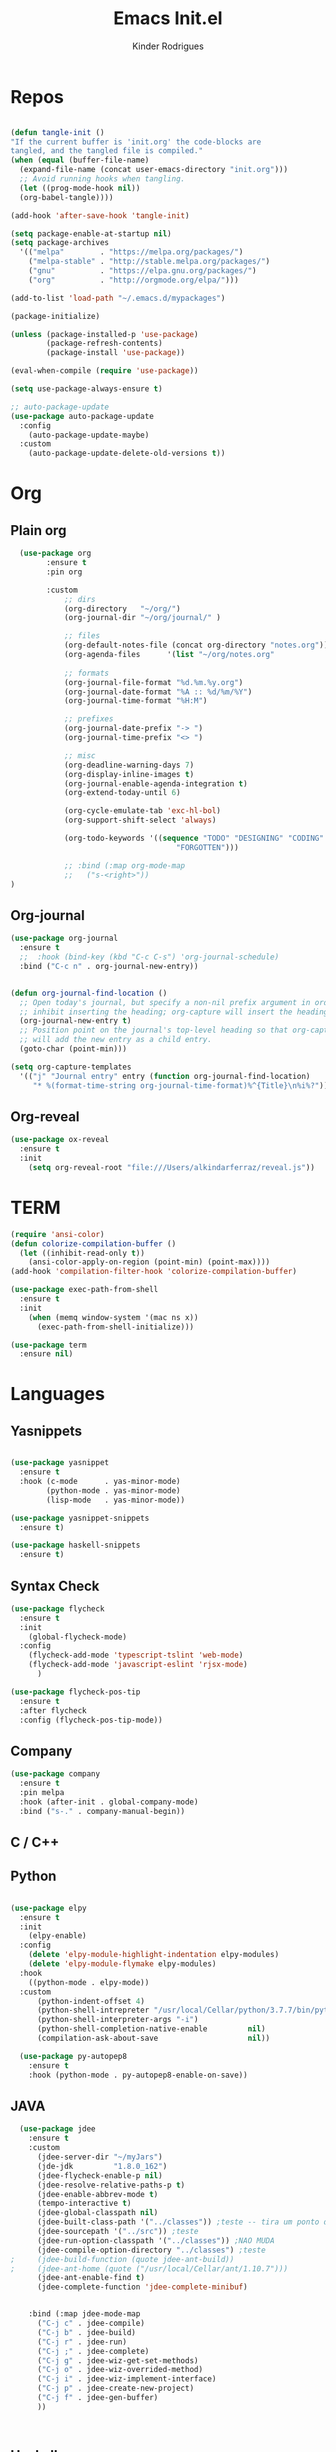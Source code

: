 #+AUTHOR: Kinder Rodrigues
#+Title: Emacs Init.el
#+STARTUP: overview
#+PROPERTY: header-args :comments yes :results silent :tangle yes
#+REVEAL_THEME: night

* Repos
#+BEGIN_SRC emacs-lisp

  (defun tangle-init ()
  "If the current buffer is 'init.org' the code-blocks are
  tangled, and the tangled file is compiled."
  (when (equal (buffer-file-name)
    (expand-file-name (concat user-emacs-directory "init.org")))
    ;; Avoid running hooks when tangling.
    (let ((prog-mode-hook nil))
    (org-babel-tangle))))

  (add-hook 'after-save-hook 'tangle-init)

  (setq package-enable-at-startup nil)
  (setq package-archives
    '(("melpa"        . "https://melpa.org/packages/")    
      ("melpa-stable" . "http://stable.melpa.org/packages/")
      ("gnu"          . "https://elpa.gnu.org/packages/")     
      ("org"          . "http://orgmode.org/elpa/")))

  (add-to-list 'load-path "~/.emacs.d/mypackages")

  (package-initialize)

  (unless (package-installed-p 'use-package)
          (package-refresh-contents)
          (package-install 'use-package))

  (eval-when-compile (require 'use-package))

  (setq use-package-always-ensure t)

  ;; auto-package-update
  (use-package auto-package-update
    :config
      (auto-package-update-maybe)
    :custom
      (auto-package-update-delete-old-versions t))

#+END_SRC


* Org
** Plain org
#+BEGIN_SRC emacs-lisp
  (use-package org
		:ensure t
		:pin org

		:custom
			;; dirs
			(org-directory   "~/org/")
			(org-journal-dir "~/org/journal/" )

			;; files
			(org-default-notes-file (concat org-directory "notes.org"))
			(org-agenda-files      '(list "~/org/notes.org"
																			"~/org/journal/"))
			;; formats
			(org-journal-file-format "%d.%m.%y.org")    
			(org-journal-date-format "%A :: %d/%m/%Y")
			(org-journal-time-format "%H:M")

			;; prefixes
			(org-journal-date-prefix "-> ")
			(org-journal-time-prefix "<> ")

			;; misc
			(org-deadline-warning-days 7)
			(org-display-inline-images t)
			(org-journal-enable-agenda-integration t)
			(org-extend-today-until 6)

			(org-cycle-emulate-tab 'exc-hl-bol)
			(org-support-shift-select 'always)

			(org-todo-keywords '((sequence "TODO" "DESIGNING" "CODING" "|" "DONE" 
                                     "FORGOTTEN")))

			;; :bind (:map org-mode-map
			;;   ("s-<right>"))
)

#+END_SRC

** Org-journal
#+BEGIN_SRC emacs-lisp
  (use-package org-journal
    :ensure t
    ;;  :hook (bind-key (kbd "C-c C-s") 'org-journal-schedule)
    :bind ("C-c n" . org-journal-new-entry))


  (defun org-journal-find-location ()
    ;; Open today's journal, but specify a non-nil prefix argument in order to
    ;; inhibit inserting the heading; org-capture will insert the heading.
    (org-journal-new-entry t)
    ;; Position point on the journal's top-level heading so that org-capture
    ;; will add the new entry as a child entry.
    (goto-char (point-min)))

  (setq org-capture-templates 
    '(("j" "Journal entry" entry (function org-journal-find-location)
       "* %(format-time-string org-journal-time-format)%^{Title}\n%i%?")))
#+END_SRC

** Org-reveal
#+BEGIN_SRC emacs-lisp
  (use-package ox-reveal
    :ensure t
    :init
      (setq org-reveal-root "file:///Users/alkindarferraz/reveal.js"))

#+END_SRC


* TERM
#+BEGIN_SRC emacs-lisp
  (require 'ansi-color)
  (defun colorize-compilation-buffer ()
    (let ((inhibit-read-only t))
      (ansi-color-apply-on-region (point-min) (point-max))))
  (add-hook 'compilation-filter-hook 'colorize-compilation-buffer)

  (use-package exec-path-from-shell
    :ensure t
    :init
      (when (memq window-system '(mac ns x))
        (exec-path-from-shell-initialize)))

  (use-package term
    :ensure nil)

#+END_SRC


* Languages
** Yasnippets
#+BEGIN_SRC emacs-lisp

  (use-package yasnippet
    :ensure t
    :hook (c-mode      . yas-minor-mode)
          (python-mode . yas-minor-mode)
          (lisp-mode   . yas-minor-mode))

  (use-package yasnippet-snippets
    :ensure t)

  (use-package haskell-snippets
    :ensure t)

#+END_SRC

** Syntax Check
#+BEGIN_SRC emacs-lisp
  (use-package flycheck
    :ensure t
    :init 
      (global-flycheck-mode)
    :config
      (flycheck-add-mode 'typescript-tslint 'web-mode)
      (flycheck-add-mode 'javascript-eslint 'rjsx-mode)
		)

  (use-package flycheck-pos-tip
    :ensure t
    :after flycheck
    :config (flycheck-pos-tip-mode))

#+END_SRC

** Company
#+BEGIN_SRC emacs-lisp
  (use-package company
    :ensure t
    :pin melpa
    :hook (after-init . global-company-mode)
    :bind ("s-." . company-manual-begin))

#+END_SRC


** C / C++
** Python

#+BEGIN_SRC emacs-lisp

(use-package elpy
  :ensure t
  :init
    (elpy-enable)
  :config
    (delete 'elpy-module-highlight-indentation elpy-modules)
    (delete 'elpy-module-flymake elpy-modules)
  :hook
    ((python-mode . elpy-mode))
  :custom
      (python-indent-offset 4)
      (python-shell-intrepreter "/usr/local/Cellar/python/3.7.7/bin/python3")
      (python-shell-interpreter-args "-i")
      (python-shell-completion-native-enable         nil)
      (compilation-ask-about-save                    nil))

  (use-package py-autopep8
    :ensure t
    :hook (python-mode . py-autopep8-enable-on-save))

#+END_SRC

** JAVA
#+BEGIN_SRC emacs-lisp
  (use-package jdee
    :ensure t
    :custom
      (jdee-server-dir "~/myJars")
      (jde-jdk         "1.8.0_162")
      (jdee-flycheck-enable-p nil)
      (jdee-resolve-relative-paths-p t)
      (jdee-enable-abbrev-mode t)
      (tempo-interactive t)
      (jdee-global-classpath nil)
      (jdee-built-class-path '("../classes")) ;teste -- tira um ponto de todos
      (jdee-sourcepath '("../src")) ;teste
      (jdee-run-option-classpath '("../classes")) ;NAO MUDA
      (jdee-compile-option-directory "../classes") ;teste
;     (jdee-build-function (quote jdee-ant-build))
;     (jdee-ant-home (quote ("/usr/local/Cellar/ant/1.10.7")))
      (jdee-ant-enable-find t)
      (jdee-complete-function 'jdee-complete-minibuf)


    :bind (:map jdee-mode-map
      ("C-j c" . jdee-compile)
      ("C-j b" . jdee-build)
      ("C-j r" . jdee-run)
      ("C-j ;" . jdee-complete)
      ("C-j g" . jdee-wiz-get-set-methods)
      ("C-j o" . jdee-wiz-overrided-method)
      ("C-j i" . jdee-wiz-implement-interface)
      ("C-j p" . jdee-create-new-project)
      ("C-j f" . jdee-gen-buffer)
      ))

    
      
#+END_SRC

** Haskell
#+BEGIN_SRC emacs-lisp
  (use-package intero
    :ensure t
    :hook (haskell-mode . intero-mode)) 

  (use-package haskell-mode
    :ensure t
    :mode (("\\.hs\\'"    . haskell-mode)
           ("\\.cabal\\'" . haskell-cabal-mode)
           ("\\.hcr\\'"   . haskell-core-mode))
    :interpreter ("haskell" . haskell-mode)
    
    :config
      (require 'haskell)
      (require 'haskell-mode)
      (require 'haskell-interactive-mode)
      (require 'autoinsert)


      (define-skeleton haskell-skeleton
        "Default Haskell file initial contents."
        nil
        "-- | " _ "\n\n"
        "module "
        (haskell-guess-module-name)
        " where\n\n")

      (define-auto-insert "\\.hs" 'haskell-skeleton)
)
#+END_SRC

** WEB
#+BEGIN_SRC emacs-lisp
  (use-package web-mode
    :ensure t
    :mode (("\\.html?\\'"  . web-mode)
           ("\\.css\\'"    . web-mode)
           ("\\.tsx\\'"    . web-mode))
    :hook 
      ((web-mode . company-mode)
       (web-mode . (lambda ()
            (when (string-equal "tsx" (file-name-extension buffer-file-name))
              (progn
                (tide-setup)
                (add-hook 'before-save 'tide-format-before-save))))))
    :custom
      (web-mode-markup-indent-offset 2)
      (web-mode-css-indent-offset 2)
      (web-mode-code-indent-offset 2))

  (use-package emmet-mode
    :ensure t
    :hook 
      ((web-mode  . emmet-mode)
       (rjsx-mode . emmet-mode))

     :custom 
       (emmet-indent-after-insert nil)
       (emmet-expand-jsx-className? t))
#+END_SRC

** Node & TypeScrpipt
#+BEGIN_SRC emacs-lisp

	(use-package rjsx-mode
		:ensure t
		:pin melpa
		:mode
			(("\\.js\\'"  . rjsx-mode)
			 ("\\.jsx\\'" . rjsx-mode))

		:custom
			(js-indent-level 2)
			(sgml-basic-offset 0))

	(use-package tide
		:ensure t
    :mode (("\\.ts\\'" . typescript-mode))
		:after (typescript-mode company flycheck)
		:hook ((typescript-mode . tide-setup)
					 (typescript-mode . tide-hl-identifier-mode)
					 (before-save     . tide-format-before-save))

		:config
      (bind-key "C-c t s" #'tide-rename-symbol tide-mode-map)
			(setq typescript-indent-level 2)
			(setq tide-format-options 
				'(:indentSize 2
					:indentStyle 'block
					:convertTabsToSpaces nil
					:placeOpenBraceOnNewLineForFunctions nil 
					:insertSpaceAfterSemicolonInForStatements nil
					:insertSpaceAfterFunctionKeywordForAnonymousFunctions t)))

#+END_SRC


* Testing
** Mocha (js)
#+BEGIN_SRC emacs-lisp
  (use-package mocha
    :ensure t)

#+END_SRC


** NPM 
#+BEGIN_SRC emacs-lisp
	(use-package npm-mode
		:pin melpa
		:ensure t
		:hook ((rjsx-mode       . npm-mode)
					 (typescript-mode . npm-mode)
					 (web-mode        . npm-mode)))

#+END_SRC


* Uml
#+BEGIN_SRC emacs-lisp
  (use-package plantuml-mode
    :ensure t
    :custom
      (plantuml-jat-path "~/.plantuml"))

#+END_SRC


* LaTeX
** AUCTeX
#+BEGIN_SRC emacs-lisp

  (defun TeX-highlight-region (beg end)
  "Insert highlight macro at BEG of region and closing bracket at END."
    (interactive
      (if mark-active
        (list (region-beginning) (region-end))))
    (when (and beg end)
      (save-excursion
        (let ((hl-beg "\\hl{")
              (hl-end "}"))
          (goto-char end)
          (insert hl-end)
          (goto-char beg)
          (insert hl-beg)))
      (goto-char (+ 6 end))))

  (use-package auctex
    :ensure t
    :mode ("\\.tex\\'" . LaTeX-mode)

    :hook
      (TeX-mode  . TeX-fold-mode) 
      (TeX-mode  . prettify-symbols-mode)
      (TeX-mode  . auto-fill-mode)

    :init 
      (add-hook 'TeX-after-compilation-finished-functions
               #'TeX-revert-document-buffer)

    :custom
      (TeX-save-query          nil)
      (TeX-auto-save             t)
      (TeX-parse-self            t)
      (TeX-master              nil)
      (TeX-PDF-mode              t)
      (TeX-engine          'luatex)

      (prettify-symbols-unprettify-at-point t)
      (LaTeX-default-style 'abntex2)

      (TeX-view-program-selection '((output-pdf "PDF Tools")))
      (TeX-view-program-list      '(("PDF Tools" TeX-pdf-tools-sync-view)))
      (TeX-source-correlate-start-server t)

    :bind
      (:map TeX-mode-map
        ("s-a"   . TeX-command-run-all)
        ("s-e"   . LaTeX-environment)
        ("s-p"   . LaTeX-section)
        ("s-h"   . TeX-highlight-region)))


#+END_SRC

** DOC-VIEW
#+BEGIN_SRC emacs-lisp

  (setq doc-view-ghostscript-program "/usr/local/Cellar/ghostscript/9.52/bin/gs")

#+END_SRC


* GIT
#+BEGIN_SRC emacs-lisp
  (use-package magit
    :ensure t
    :bind (:map global-map ("C-x g" . 'magit-status))
    :custom
      (magit-git-executable "/usr/local/Cellar/git/2.26.2/bin/git")
      (magit-auto-revert-mode t)
    :custom-face
      (magit-diff-removed           ((t (:background "#352830"))))
      (magit-diff-removed-highlight ((t (:background "#562745"))))
    :config
      (remove-hook 'server-switch-hook 'magit-commit-diff))

#+END_SRC


* Interface

** Misc
#+BEGIN_SRC emacs-lisp

  (when (display-graphic-p)
    (setq default-frame-alist
      '((tool-bar-lines .  0)
        (cursor-color   . "#d75f00")
        (fullscreen     . maximized)
        (font           . "Fira Code Retina-11")
        (vertical-scroll-bars    . nil)
        (ns-transparent-titlebar .   t))))

  (unless (display-graphic-p)
    (menu-bar-mode -1))

  (setq-default frame-title-format
                (concat  "%b -- emacs@" (system-name)))
  (setq inhibit-startup-screen t)

  (global-set-key (kbd "TAB") 'tab-to-tab-stop)
  (setq-default tab-width 2)
  (setq-default default-input-method 'portuguese-prefix)

  (add-hook 'text-mode-hook 'visual-line-mode)

  (global-unset-key (kbd "C-z"))
  (global-set-key (kbd "s-\\") 'suspend-frame)
  (global-set-key (kbd "C-<right>")'forward-word)
  (global-set-key (kbd "C-<left>") 'backward-word)

  (put 'narrow-to-region   'disabled nil)
  (setq ring-bell-function 'ignore)

#+END_SRC

** Windows
#+BEGIN_SRC emacs-lisp
  ;; janelas -- buffer
  (use-package buffer-move
    :ensure t
    :bind (:map global-map
      ("C-x <up>"    . 'buf-move-up)
      ("C-x <left>"  . 'buf-move-left)
      ("C-x <down>"  . 'buf-move-down)
      ("C-x <right>" . 'buf-move-right)))

  (use-package ace-window
    :ensure t
    :bind ("M-o" . 'ace-window))


#+END_SRC

** Ligatures

#+BEGIN_SRC emacs-lisp
  (use-package fira-code-mode
    :ensure t
    :config (global-fira-code-mode)
    :custom
      (fira-code-mode-disabled-ligatures '("[]" "#{" "#("
                                           "#_" "#_(" "x")))

#+END_SRC

** Cursors
#+BEGIN_SRC emacs-lisp
	;; (setq-default cursor-type '(bar . 2))

	(global-hl-line-mode)

	(use-package multiple-cursors
		:ensure t
		:bind
			((:map global-map)
				 ("C-c e"    . 'mc/edit-lines)
				 ("C-."      . 'mc/mark-next-like-this)
				 ("C-,"      . 'mc/mark-previous-like-this)
				 ("C-c C-."  . 'mc/mark-all-like-this)
				 ("C-c >"    . 'mc/edit-ends-of-lines)
				 ("C-c <"    . 'mc/edit-beginnings-of-lines)))

#+END_SRC

** Delimiters
#+BEGIN_SRC emacs-lisp
  (use-package rainbow-delimiters 
    :ensure t
    :hook ((prog-mode LaTeX-mode). rainbow-delimiters-mode)
    :custom-face
      (rainbow-delimiters-depth-1-face ((t (:foreground "#A901DB"))))
      (rainbow-delimiters-depth-2-face ((t (:foreground "#FE2E2E"))))
      (rainbow-delimiters-depth-3-face ((t (:foreground "#d75f00"))))
      (rainbow-delimiters-depth-4-face ((t (:foreground "#aeb404"))))
      (rainbow-delimiters-depth-5-face ((t (:foreground "#088A08"))))
      (rainbow-delimiters-depth-6-face ((t (:foreground "#008787"))))
      (rainbow-delimiters-depth-8-face ((t (:foreground "#2ECCFA"))))
      (rainbow-delimiters-depth-9-face ((t (:foreground "#CC2EFA")))))

  ;; TODO: fix this
  (use-package smartparens
    :ensure t
    :hook ((prog-mode text-mode org-mode). smartparens-mode)
          ((emacs-lisp-mode) . smartparens-strict-mode)
    :bind ("C-c s u" . sp-unwrap-sexp)
          ("C-c s n" . sp-up-sexp)

    :config
      (sp-local-pair '(emacs-lisp-mode) "`" nil :actions nil)
      (sp-local-pair '(emacs-lisp-mode) "'" nil :actions nil)
      (sp-local-pair '(scheme-mode)     "'" nil :actions nil)
      (sp-local-pair '(latex-mode)      "`" nil :actions nil)
      (sp-local-pair '(lisp-mode)       "'" nil :actions nil)
      (sp-local-pair '(org-mode)        "'" nil :actions nil))


#+END_SRC

** Folding
#+BEGIN_SRC emacs-lisp
  (use-package hideshow
    :ensure nil
    :hook (prog-mode . hs-minor-mode)
    :custom (hs-allow-nesting t)
    :bind
     (("C-f" . hs-toggle-hiding)
      ("C-t" . hs-hide-all)
      ("C-a" . hs-show-all)))

#+END_SRC

** Treemacs
#+BEGIN_SRC emacs-lisp

  (use-package treemacs
    :ensure t
    :custom
      (treemacs-python-executable "/usr/local/bin/python3")
      (treemacs-collapse-dirs 
        (if (executable-find "python") 3 0))
      (treemacs-display-in-side-window   t)
      (treemacs-indentation              2)
      (treemacs-indentation-string     " ")
      (treemacs-width                   25)
      (treemacs-filewatch-mode           t)
      (treemacs-fringe-indicator-mode    t)
      (treemacs-follow-mode              t)

    :bind (:map global-map
            ("M-t" . treemacs))

    :hook
      ((treemacs-mode . (lambda ()
        (treemacs-create-icon
          :icon (format "  %s\t"
                  (all-the-icons-fileicon "tsx"
                    :height 0.75
                    :v-adjust -0.2
                    :face 'all-the-icons-yellow))
          :extensions ("tsx"))))
       (treemacs-mode . (lambda ()
         (treemacs-create-icon
          :icon (format "  %s\t"
                  (all-the-icons-faicon "map-signs"
                    :height 0.8
                    :v-adjust 0.0
                    :face 'all-the-icons-blue))
          :extensions ("routes.ts"))))))

  (use-package treemacs-magit
    :ensure t
    :after magit treemacs)


#+END_SRC

** Faces
#+BEGIN_SRC emacs-lisp
  (use-package linum-relative
    :ensure t
    :hook
      ((prog-mode . linum-relative-mode)
       (org-mode  . linum-relative-mode)
       (TeX-mode  . linum-mode)))


  ;; (defun on-frame-open (&optional frame)
  ;;  "If the FRAME created in terminal don't load background color."
  ;;    (set-face-background 'default   "#282828" frame)
  ;;    (set-face-background 'mode-line "#282828" frame)
  ;;    (set-face-background 'minibuffer-prompt "#282828" frame)
  ;;    ;; (set-face-background 'linum     "#282828" frame)
  ;;    ;; (set-face-background 'linum-relative-current-face  "#282828" frame)
  ;;    )

  ;; (add-hook 'window-setup-hook 'on-frame-open)
#+END_SRC

** Theme
#+BEGIN_SRC emacs-lisp

  (use-package all-the-icons
    :ensure t
    :pin melpa)

  (use-package doom-themes
    :ensure t
    :pin melpa
    :custom
      (doom-themes-enable-bold   t)
      (doom-themes-enable-italic t)
      (doom-themes-treemacs-theme "doom-colors")

    :config
      (load-theme 'doom-snazzy       t)
      ;; (load-theme 'doom-horizon      t)
      ;; (load-theme 'doom-acario-dark     t)
      ;; (load-theme 'doom-challenger-deep t)
      (doom-themes-treemacs-config)
      (doom-themes-org-config))

#+END_SRC

** Modeline
#+BEGIN_SRC emacs-lisp

  (use-package doom-modeline
    :ensure t
    :init
      (doom-modeline-mode 1)

    :custom
      (doom-modeline-buffer-file-name-style 'file-name)
      (doom-modeline-icon (display-graphic-p))
      (doom-modeline-major-mode t)
      (doom-modeline-major-mode-color-icon t)
      (doom-modeline-buffer-state-icon t)
      (doom-modeline-buffer-encoding t))


#+END_SRC



* Init

#+BEGIN_SRC emacs-lisp
  ;; edit this file
  (defun find-init ()
    (interactive)
    (find-file (expand-file-name "~/.emacs.d/init.org")))

  (defun prepare-init (&rest _)
    (split-window-right)
    (find-init))

  (setenv "LANG" "pt_BR.UTF-8")

  (global-set-key (kbd "s-w")    'widen)
  (global-set-key (kbd "M-i")    'find-init)
  (global-set-key (kbd "M-r")    'eval-region)
  (global-set-key (kbd "M-p")    'list-packages)
  (global-set-key (kbd "M-l")    'eval-last-sexp)
  (global-set-key (kbd "M-n")    'narrow-to-region)
  (global-set-key (kbd "M-b")    'switch-to-buffer-other-window)
  (global-set-key (kbd "C-x f")  'find-file)
  (add-hook 'after-init-hook     'prepare-init)


#+END_SRC

